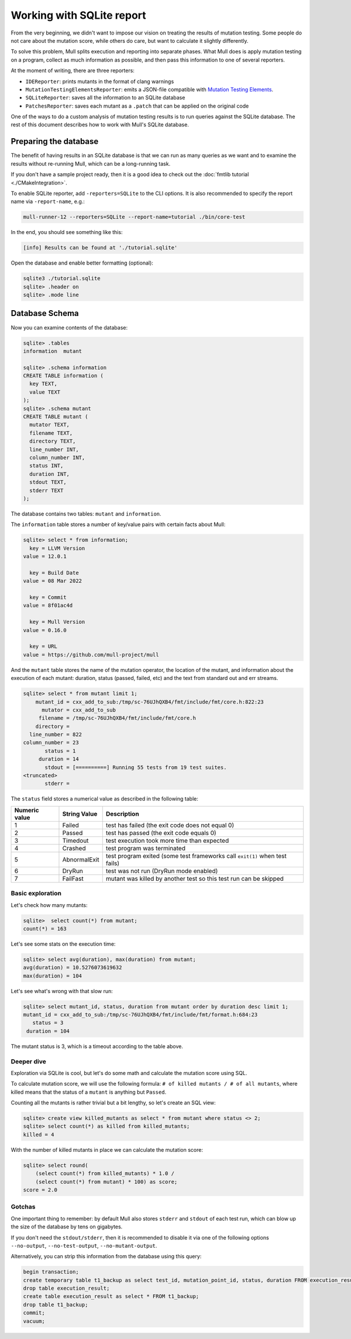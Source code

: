 Working with SQLite report
==========================

From the very beginning, we didn't want to impose our vision on treating the
results of mutation testing. Some people do not care about the mutation score,
while others do care, but want to calculate it slightly differently.

To solve this problem, Mull splits execution and reporting into separate phases.
What Mull does is apply mutation testing on a program, collect as much information
as possible, and then pass this information to one of several reporters.

At the moment of writing, there are three reporters:

- ``IDEReporter``: prints mutants in the format of clang warnings
- ``MutationTestingElementsReporter``: emits a JSON-file compatible with `Mutation Testing Elements <https://github.com/stryker-mutator/mutation-testing-elements>`_.
- ``SQLiteReporter``: saves all the information to an SQLite database
- ``PatchesReporter``: saves each mutant as a ``.patch`` that can be applied on the original code

One of the ways to do a custom analysis of mutation testing results is to run queries
against the SQLite database. The rest of this document describes how to work with Mull's SQLite database.

Preparing the database
----------------------

The benefit of having results in an SQLite database is that we can run as many
queries as we want and to examine the results without re-running Mull, which can
be a long-running task.

If you don't have a sample project ready, then it is a good idea to check out
the :doc:`fmtlib tutorial <./CMakeIntegration>`.

To enable SQLite reporter, add ``-reporters=SQLite`` to the CLI options.
It is also recommended to specify the report name via ``-report-name``, e.g.:

.. code-block::

     mull-runner-12 --reporters=SQLite --report-name=tutorial ./bin/core-test

In the end, you should see something like this:

.. code-block::

    [info] Results can be found at './tutorial.sqlite'

Open the database and enable better formatting (optional):

.. code-block::

    sqlite3 ./tutorial.sqlite
    sqlite> .header on
    sqlite> .mode line

Database Schema
---------------

Now you can examine contents of the database:

.. code-block::

    sqlite> .tables
    information  mutant

    sqlite> .schema information
    CREATE TABLE information (
      key TEXT,
      value TEXT
    );
    sqlite> .schema mutant
    CREATE TABLE mutant (
      mutator TEXT,
      filename TEXT,
      directory TEXT,
      line_number INT,
      column_number INT,
      status INT,
      duration INT,
      stdout TEXT,
      stderr TEXT
    );

The database contains two tables: ``mutant`` and ``information``.

The ``information`` table stores a number of key/value pairs with certain facts about Mull:

.. code-block::

    sqlite> select * from information;
      key = LLVM Version
    value = 12.0.1

      key = Build Date
    value = 08 Mar 2022

      key = Commit
    value = 8f01ac4d

      key = Mull Version
    value = 0.16.0

      key = URL
    value = https://github.com/mull-project/mull

And the ``mutant`` table stores the name of the mutation operator, the location of the mutant,
and information about the execution of each mutant: duration, status (passed, failed, etc) and the
text from standard out and err streams.

.. code-block::

    sqlite> select * from mutant limit 1;
        mutant_id = cxx_add_to_sub:/tmp/sc-76UJhQXB4/fmt/include/fmt/core.h:822:23
          mutator = cxx_add_to_sub
         filename = /tmp/sc-76UJhQXB4/fmt/include/fmt/core.h
        directory =
      line_number = 822
    column_number = 23
           status = 1
         duration = 14
           stdout = [==========] Running 55 tests from 19 test suites.
    <truncated>
           stderr =

The ``status`` field stores a numerical value as described in the following table:

.. list-table::
   :header-rows: 1

   * - Numeric value
     - String Value
     - Description
   * - 1
     - Failed
     - test has failed (the exit code does not equal 0)
   * - 2
     - Passed
     - test has passed (the exit code equals 0)
   * - 3
     - Timedout
     - test execution took more time than expected
   * - 4
     - Crashed
     - test program was terminated
   * - 5
     - AbnormalExit
     - test program exited (some test frameworks call ``exit(1)`` when test fails)
   * - 6
     - DryRun
     - test was not run (DryRun mode enabled)
   * - 7
     - FailFast
     - mutant was killed by another test so this test run can be skipped


Basic exploration
*****************

Let's check how many mutants:

.. code-block::

    sqlite>  select count(*) from mutant;
    count(*) = 163

Let's see some stats on the execution time:

.. code-block::

    sqlite> select avg(duration), max(duration) from mutant;
    avg(duration) = 10.5276073619632
    max(duration) = 104

Let's see what's wrong with that slow run:

.. code-block::

    sqlite> select mutant_id, status, duration from mutant order by duration desc limit 1;
    mutant_id = cxx_add_to_sub:/tmp/sc-76UJhQXB4/fmt/include/fmt/format.h:684:23
       status = 3
     duration = 104

The mutant status is 3, which is a timeout according to the table above.

Deeper dive
***********

Exploration via SQLite is cool, but let's do some math and calculate the mutation
score using SQL.

To calculate mutation score, we will use the following formula:
``# of killed mutants / # of all mutants``, where killed means that the status
of a ``mutant`` is anything but ``Passed``.

Counting all the mutants is rather trivial but a bit lengthy, so let's create an SQL view:

.. code-block::

    sqlite> create view killed_mutants as select * from mutant where status <> 2;
    sqlite> select count(*) as killed from killed_mutants;
    killed = 4

With the number of killed mutants in place we can calculate the mutation score:

.. code-block::

    sqlite> select round(
        (select count(*) from killed_mutants) * 1.0 /
        (select count(*) from mutant) * 100) as score;
    score = 2.0

Gotchas
*******

One important thing to remember: by default Mull also stores ``stderr`` and ``stdout``
of each test run, which can blow up the size of the database by tens on gigabytes.

If you don't need the ``stdout/stderr``, then it is recommended to disable it via one of the following options ``--no-output``, ``--no-test-output``, ``--no-mutant-output``.

Alternatively, you can strip this information from the database using this query:

.. code-block::

    begin transaction;
    create temporary table t1_backup as select test_id, mutation_point_id, status, duration FROM execution_result;
    drop table execution_result;
    create table execution_result as select * FROM t1_backup;
    drop table t1_backup;
    commit;
    vacuum;
